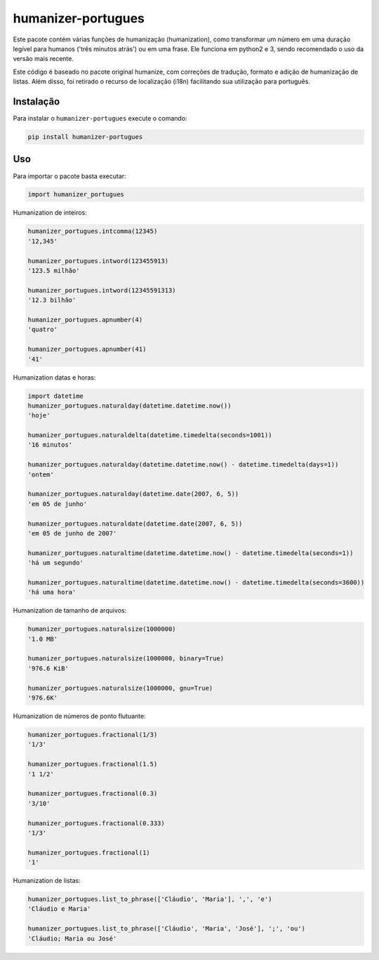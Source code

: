 humanizer-portugues
===================

|pyversions| |Travis| |PyPi|

.. |pyversions| image:: https://img.shields.io/pypi/pyversions/humanizer-portugues.svg
    :target: https://pypi.python.org/pypi/humanizer-portugues
    :alt: Python versions supported

.. |Travis| image:: https://api.travis-ci.org/staticdev/humanizer-portugues.svg?branch=master
.. _Travis: https://travis-ci.org/staticdev/humanizer-portugues

.. |PyPi| image:: https://badge.fury.io/py/humanizer-portugues.svg
.. _PyPi: https://badge.fury.io/py/humanizer-portugues

Este pacote contém várias funções de humanização (humanization), como transformar um número em uma duração legível para humanos ('três minutos atrás') ou em uma frase. Ele funciona em python2 e 3, sendo recomendado o uso da versão mais recente.

Este código é baseado no pacote original humanize, com correções de tradução, formato e adição de humanização de listas. Além disso, foi retirado o recurso de localização (i18n) facilitando sua utilização para português.

Instalação
----------

Para instalar o ``humanizer-portugues`` execute o comando:

.. code-block:: sh

      pip install humanizer-portugues

Uso
---

Para importar o pacote basta executar:

.. code-block:: python

    import humanizer_portugues

Humanization de inteiros:

.. code-block:: python

    humanizer_portugues.intcomma(12345)
    '12,345'
    
    humanizer_portugues.intword(123455913)
    '123.5 milhão'
    
    humanizer_portugues.intword(12345591313)
    '12.3 bilhão'
    
    humanizer_portugues.apnumber(4)
    'quatro'
    
    humanizer_portugues.apnumber(41)
    '41'

Humanization datas e horas:

.. code-block:: python

    import datetime
    humanizer_portugues.naturalday(datetime.datetime.now())
    'hoje'
    
    humanizer_portugues.naturaldelta(datetime.timedelta(seconds=1001))
    '16 minutos'
    
    humanizer_portugues.naturalday(datetime.datetime.now() - datetime.timedelta(days=1))
    'ontem'
    
    humanizer_portugues.naturalday(datetime.date(2007, 6, 5))
    'em 05 de junho'
    
    humanizer_portugues.naturaldate(datetime.date(2007, 6, 5))
    'em 05 de junho de 2007'
    
    humanizer_portugues.naturaltime(datetime.datetime.now() - datetime.timedelta(seconds=1))
    'há um segundo'
    
    humanizer_portugues.naturaltime(datetime.datetime.now() - datetime.timedelta(seconds=3600))
    'há uma hora'

Humanization de tamanho de arquivos:

.. code-block:: python

    humanizer_portugues.naturalsize(1000000)
    '1.0 MB'
    
    humanizer_portugues.naturalsize(1000000, binary=True)
    '976.6 KiB'
    
    humanizer_portugues.naturalsize(1000000, gnu=True)
    '976.6K'

Humanization de números de ponto flutuante:

.. code-block:: python

    humanizer_portugues.fractional(1/3)
    '1/3'
    
    humanizer_portugues.fractional(1.5)
    '1 1/2'
    
    humanizer_portugues.fractional(0.3)
    '3/10'
    
    humanizer_portugues.fractional(0.333)
    '1/3'
    
    humanizer_portugues.fractional(1)
    '1'

Humanization de listas:

.. code-block:: python

    humanizer_portugues.list_to_phrase(['Cláudio', 'Maria'], ',', 'e')
    'Cláudio e Maria'

    humanizer_portugues.list_to_phrase(['Cláudio', 'Maria', 'José'], ';', 'ou')
    'Cláudio; Maria ou José'
